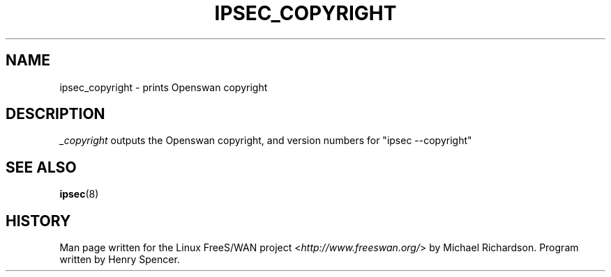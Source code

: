 .\"     Title: _COPYRIGHT
.\"    Author: 
.\" Generator: DocBook XSL Stylesheets v1.73.2 <http://docbook.sf.net/>
.\"      Date: 11/14/2008
.\"    Manual: 25 Apr 2002
.\"    Source: 25 Apr 2002
.\"
.TH "IPSEC_COPYRIGHT" "8" "11/14/2008" "25 Apr 2002" "25 Apr 2002"
.\" disable hyphenation
.nh
.\" disable justification (adjust text to left margin only)
.ad l
.SH "NAME"
ipsec_copyright \- prints Openswan copyright
.SH "DESCRIPTION"
.PP
\fI_copyright\fR
outputs the Openswan copyright, and version numbers for "ipsec \-\-copyright"
.SH "SEE ALSO"
.PP
\fBipsec\fR(8)
.SH "HISTORY"
.PP
Man page written for the Linux FreeS/WAN project <\fIhttp://www\.freeswan\.org/\fR> by Michael Richardson\. Program written by Henry Spencer\.
